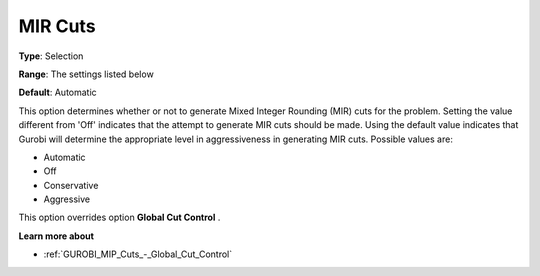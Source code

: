 .. _GUROBI_MIP_Cuts_-_MIR_Cuts:


MIR Cuts
========



**Type**:	Selection	

**Range**:	The settings listed below	

**Default**:	Automatic	



This option determines whether or not to generate Mixed Integer Rounding (MIR) cuts for the problem. Setting the value different from 'Off' indicates that the attempt to generate MIR cuts should be made. Using the default value indicates that Gurobi will determine the appropriate level in aggressiveness in generating MIR cuts. Possible values are:



*	Automatic
*	Off
*	Conservative
*	Aggressive




This option overrides option **Global Cut Control** .





**Learn more about** 

*	:ref:`GUROBI_MIP_Cuts_-_Global_Cut_Control`  
